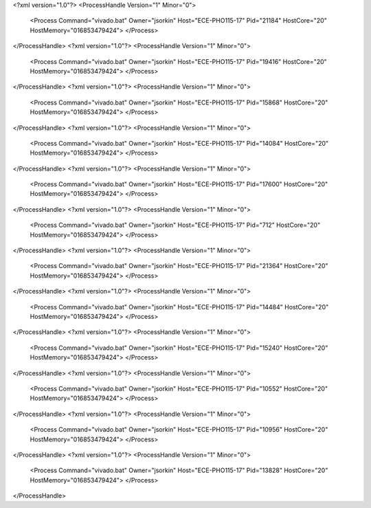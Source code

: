 <?xml version="1.0"?>
<ProcessHandle Version="1" Minor="0">
    <Process Command="vivado.bat" Owner="jsorkin" Host="ECE-PHO115-17" Pid="21184" HostCore="20" HostMemory="016853479424">
    </Process>
</ProcessHandle>
<?xml version="1.0"?>
<ProcessHandle Version="1" Minor="0">
    <Process Command="vivado.bat" Owner="jsorkin" Host="ECE-PHO115-17" Pid="19416" HostCore="20" HostMemory="016853479424">
    </Process>
</ProcessHandle>
<?xml version="1.0"?>
<ProcessHandle Version="1" Minor="0">
    <Process Command="vivado.bat" Owner="jsorkin" Host="ECE-PHO115-17" Pid="15868" HostCore="20" HostMemory="016853479424">
    </Process>
</ProcessHandle>
<?xml version="1.0"?>
<ProcessHandle Version="1" Minor="0">
    <Process Command="vivado.bat" Owner="jsorkin" Host="ECE-PHO115-17" Pid="14084" HostCore="20" HostMemory="016853479424">
    </Process>
</ProcessHandle>
<?xml version="1.0"?>
<ProcessHandle Version="1" Minor="0">
    <Process Command="vivado.bat" Owner="jsorkin" Host="ECE-PHO115-17" Pid="17600" HostCore="20" HostMemory="016853479424">
    </Process>
</ProcessHandle>
<?xml version="1.0"?>
<ProcessHandle Version="1" Minor="0">
    <Process Command="vivado.bat" Owner="jsorkin" Host="ECE-PHO115-17" Pid="712" HostCore="20" HostMemory="016853479424">
    </Process>
</ProcessHandle>
<?xml version="1.0"?>
<ProcessHandle Version="1" Minor="0">
    <Process Command="vivado.bat" Owner="jsorkin" Host="ECE-PHO115-17" Pid="21364" HostCore="20" HostMemory="016853479424">
    </Process>
</ProcessHandle>
<?xml version="1.0"?>
<ProcessHandle Version="1" Minor="0">
    <Process Command="vivado.bat" Owner="jsorkin" Host="ECE-PHO115-17" Pid="14484" HostCore="20" HostMemory="016853479424">
    </Process>
</ProcessHandle>
<?xml version="1.0"?>
<ProcessHandle Version="1" Minor="0">
    <Process Command="vivado.bat" Owner="jsorkin" Host="ECE-PHO115-17" Pid="15240" HostCore="20" HostMemory="016853479424">
    </Process>
</ProcessHandle>
<?xml version="1.0"?>
<ProcessHandle Version="1" Minor="0">
    <Process Command="vivado.bat" Owner="jsorkin" Host="ECE-PHO115-17" Pid="10552" HostCore="20" HostMemory="016853479424">
    </Process>
</ProcessHandle>
<?xml version="1.0"?>
<ProcessHandle Version="1" Minor="0">
    <Process Command="vivado.bat" Owner="jsorkin" Host="ECE-PHO115-17" Pid="10956" HostCore="20" HostMemory="016853479424">
    </Process>
</ProcessHandle>
<?xml version="1.0"?>
<ProcessHandle Version="1" Minor="0">
    <Process Command="vivado.bat" Owner="jsorkin" Host="ECE-PHO115-17" Pid="13828" HostCore="20" HostMemory="016853479424">
    </Process>
</ProcessHandle>
